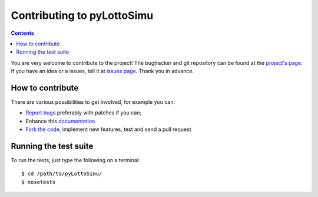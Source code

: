 Contributing to pyLottoSimu
===========================

.. contents::

You are very welcome to contribute to the project!
The bugtracker and git repository can be found at the
`project's page <https://github.com/MarkusHackspacher/pyLottoSimu/>`_.
If you have an idea or a issues, tell it at
`issues page <https://github.com/MarkusHackspacher/pyLottoSimu/issues>`_.
Thank you in advance.

How to contribute
~~~~~~~~~~~~~~~~~

There are various possibilities to get involved, for example you can:

* `Report bugs <https://github.com/MarkusHackspacher/pyLottoSimu/issues/new>`_
  preferably with patches if you can;
* Enhance this `documentation <https://github.com/MarkusHackspacher/pyLottoSimu/tree/master/docs>`_
* `Fork the code <https://github.com/MarkusHackspacher/pyLottoSimu>`_, implement new
  features, test and send a pull request

Running the test suite
~~~~~~~~~~~~~~~~~~~~~~

To run the tests, just type the following on a terminal::

    $ cd /path/to/pyLottoSimu/
    $ nosetests
